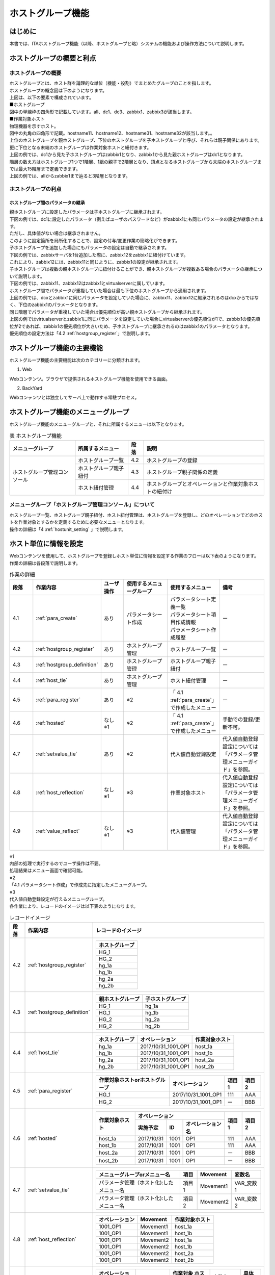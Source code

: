 

==================
ホストグループ機能
==================

はじめに
========

| 本書では、ITAホストグループ機能（以降、ホストグループと略）システムの機能および操作方法について説明します。

ホストグループの概要と利点
==========================

ホストグループの概要
--------------------

| ホストグループとは、ホスト群を論理的な単位（機能・役割）でまとめたグループのことを指します。
| ホストグループの概念図は下のようになります。

.. image:: /images/ja/diagram/ホストグループ概要図1.png
   :alt: ホストグループ概要図
   :width: 6.4939in
   :height: 4.56706in

| 上図は、以下の要素で構成されています。

| ■ホストグループ
| 図中の単線枠の四角形で記載しています。all、dc1、dc3、zabbix1、zabbix3が該当します。


| ■作業対象ホスト
| 物理機器を示すホスト。
| 図中の丸角の四角形で記載。hostname11、hostname12、hostname31、hostname32が該当します。。

| 上位のホストグループを親ホストグループ、下位のホストグループを子ホストグループと呼び、それらは親子関係にあります。
| 更に下位となる末端のホストグループは作業対象ホストと紐付きます。
| 上図の例では、dc1から見た子ホストグループはzabbix1となり、zabbix1から見た親ホストグループはdc1となります。


| 階層の数え方はホストグループ1つで1階層、1組の親子で2階層となり、頂点となるホストグループから末端のホストグループまでは最大15階層まで定義できます。
| 上図の例では、allからzabbix1まで辿ると3階層となります。


ホストグループの利点
--------------------

ホストグループ間のパラメータの継承
~~~~~~~~~~~~~~~~~~~~~~~~~~~~~~~~~~

| 親ホストグループに設定したパラメータは子ホストグループに継承されます。

| 下図の例では、dc1に設定したパラメータ（例えばユーザのパスワードなど）がzabbix1にも同じパラメータの設定が継承されます。
| ただし、具体値がない場合は継承されません。

.. image:: /images/ja/diagram/ホストグループ概要図2.png
   :alt: ホストグループ概要図
   :width: 6.4939in
   :height: 4.56706in

| このように設定箇所を局所化することで、設定の付与/変更作業の簡略化ができます。

| 子ホストグループを追加した場合にもパラメータの設定は自動で継承されます。
| 下図の例では、zabbixサーバを1台追加した際に、zabbix12をzabbix1に紐付けています。
| これにより、zabbix12には、zabbix11と同じように、zabbix1の設定が継承されます。

.. image:: /images/ja/diagram/ホストグループ概要図3.png
   :alt: ホストグループ概要図
   :width: 6.4939in
   :height: 4.56706in

| 子ホストグループは複数の親ホストグループに紐付けることができ、親ホストグループが複数ある場合のパラメータの継承について説明します。
| 下図の例では、zabbix11、zabbix12はzabbix1とvirtualserverに属しています。

.. image:: /images/ja/diagram/ホストグループ概要図4.png
   :alt: ホストグループ概要図
   :width: 6.4939in
   :height: 4.56706in

| ホストグループ間でパラメータが重複していた場合は最も下位のホストグループから適用されます。
| 上図の例では、dcxとzabbix1に同じパラメータを設定していた場合に、zabbix11、zabbix12に継承されるのはdcxからではなく、下位のzabbix1のパラメータとなります。

| 同じ階層でパラメータが重複していた場合は優先順位が高い親ホストグループから継承されます。
| 上図の例ではvirtualserverとzabbix1に同じパラメータを設定していた場合にvirtualserverの優先順位が1で、zabbix1の優先順位が2であれば、zabbix1の優先順位が大きいため、子ホストグループに継承されるのはzabbix1のパラメータとなります。
| 優先順位の設定方法は「4.2 :ref:`hostgroup_register`」で説明します。


ホストグループ機能の主要機能
============================

| ホストグループ機能の主要機能は次のカテゴリーに分類されます。

1. Web
 
| Webコンテンツ。ブラウザで提供されるホストグループ機能を使用できる画面。

2. BackYard

| Webコンテンツとは独立してサーバ上で動作する常駐プロセス。


ホストグループ機能のメニューグループ
====================================

| ホストグループ機能のメニューグループと、それに所属するメニューは以下となります。

.. table:: 表 ホストグループ機能
   :align: left

   +------------------+------------------+----------+------------------+
   | メニュー\        | 所\              | 段落     | 説明             |
   | グループ         | 属するメニュー   |          |                  |
   |                  |                  |          |                  |
   +==================+==================+==========+==================+
   | ホストグルー\    | ホ\              | 4.2      | ホス\            |
   | プ管理コンソール | ストグループ一覧 |          | トグループの登録 |
   |                  +------------------+----------+------------------+
   |                  | ホスト\          | 4.3      | ホストグルー\    |
   |                  | グループ親子紐付 |          | プ親子関係の定義 |
   |                  +------------------+----------+------------------+
   |                  | ホスト紐付管理   | 4.4      | ホスト\          |
   |                  |                  |          | グループとオペレ\|
   |                  |                  |          | ーションと作業対\|
   |                  |                  |          | 象ホストの紐付け |
   +------------------+------------------+----------+------------------+


メニューグループ「ホストグループ管理コンソール」について
--------------------------------------------------------

| ホストグループ一覧、ホストグループ親子紐付、ホスト紐付管理は、ホストグループを登録し、どのオペレーションでどのホストを作業対象とするかを定義するために必要なメニューとなります。
| 操作の詳細は「4 :ref:`hostunit_setting` 」で説明します。

.. _hostunit_setting:

ホスト単位に情報を設定
======================

| Webコンテンツを使用して、ホストグループを登録しホスト単位に情報を設定する作業のフローは以下表のようになります。
| 作業の詳細は各段落で説明します。


.. list-table:: 作業の詳細
   :widths: 5 10 5 10 10 10
   :header-rows: 1
   :align: left

   * - 段落
     - 作業内容
     - ユーザ操作
     - 使用するメニューグループ
     - 使用するメニュー
     - 備考
   * - 4.1
     - :ref:`para_create`
     - あり
     - パラメータシート作成
     - | パラメータシート定義一覧
       | パラメータシート項目作成情報
       | パラメータシート作成履歴
     - ー
   * - 4.2
     - :ref:`hostgroup_register`
     - あり
     - ホストグループ管理
     - ホストグループ一覧
     - ー
   * - 4.3
     - :ref:`hostgroup_definition`
     - あり
     - ホストグループ管理
     - ホストグループ親子紐付
     - ー
   * - 4.4 
     - :ref:`host_tie`
     - あり
     - ホストグループ管理
     - ホスト紐付管理
     - ー  
   * - 4.5
     - :ref:`para_register`
     - あり
     - ※2
     - 「 4.1 :ref:`para_create`」で作成したメニュー   
     - ー
   * - 4.6
     - :ref:`hosted`
     - | なし
       | ※1
     - ※2
     - 「 4.1 :ref:`para_create`」で作成したメニュー  
     - 手動での登録/更新不可。
   * - 4.7
     - :ref:`setvalue_tie`
     - あり
     - ※2
     - 代入値自動登録設定
     - 代入値自動登録設定については「パラメータ管理メニューガイド」を参照。
   * - 4.8
     - :ref:`host_reflection`
     - | なし
       | ※1
     - ※3
     - 作業対象ホスト
     - 代入値自動登録設定については「パラメータ管理メニューガイド」を参照。            
   * - 4.9
     - :ref:`value_reflect`
     - | なし
       | ※1
     - ※3
     - 代入値管理
     - 代入値自動登録設定については「パラメータ管理メニューガイド」を参照。      
            
    



| ※1
| 内部の処理で実行するのでユーザ操作は不要。
| 処理結果はメニュー画面で確認可能。

| ※2
| 「4.1 パラメータシート作成」で作成先に指定したメニューグループ。

| ※3
| 代入値自動登録設定が行えるメニューグループ。
| 各作業により、レコードのイメージは以下表のようになります。


.. table:: レコードイメージ

   +----------+----------------------------+----------------------------------------------------------+
   | **段落** | **作業内容**               | **レコードのイメージ**                                   |
   +==========+============================+==========================================================+
   | 4.2      | :ref:`hostgroup_register`  | +--------------------+                                   |
   |          |                            | | ホストグループ     |                                   |
   |          |                            | +====================+                                   |
   |          |                            | | HG_1               |                                   |
   |          |                            | +--------------------+                                   |
   |          |                            | | HG_2               |                                   |
   |          |                            | +--------------------+                                   |
   |          |                            | | hg_1a              |                                   |
   |          |                            | +--------------------+                                   |
   |          |                            | | hg_1b              |                                   |
   |          |                            | +--------------------+                                   |
   |          |                            | | hg_2a              |                                   |
   |          |                            | +--------------------+                                   |
   |          |                            | | hg_2b              |                                   |
   |          |                            | +--------------------+                                   |
   |          |                            |                                                          |
   |          |                            |                                                          |
   +----------+----------------------------+----------------------------------------------------------+
   | 4.3      | :ref:`hostgroup_definition`| +----------+----------+                                  |
   |          |                            | | 親\      | 子\      |                                  |
   |          |                            | | ホストグ\| ホストグ\|                                  |
   |          |                            | | ループ   | ループ   |                                  |
   |          |                            | +==========+==========+                                  |
   |          |                            | | HG_1     | hg_1a    |                                  |
   |          |                            | +----------+----------+                                  |
   |          |                            | | HG_1     | hg_1b    |                                  |
   |          |                            | +----------+----------+                                  |
   |          |                            | | HG_2     | hg_2a    |                                  |
   |          |                            | +----------+----------+                                  |
   |          |                            | | HG_2     | hg_2b    |                                  |
   |          |                            | +----------+----------+                                  |
   |          |                            |                                                          |
   |          |                            |                                                          |
   +----------+----------------------------+----------------------------------------------------------+
   | 4.4      | :ref:`host_tie`            |                                                          |
   |          |                            | +--------+-------+-------+                               |
   |          |                            | | ホス\  | オペ\ | 作業\ |                               |
   |          |                            | | トグ\  | レー\ | 対象\ |                               |
   |          |                            | | ルー\  | ショ\ | ホス\ |                               |
   |          |                            | | プ     | ン    | ト    |                               |
   |          |                            | +========+=======+=======+                               |
   |          |                            | | hg_1a  | 2017\ | ho\   |                               |
   |          |                            | |        | /10/3\| st_1a |                               |
   |          |                            | |        | 1_100\|       |                               |
   |          |                            | |        | 1_OP1 |       |                               |
   |          |                            | +--------+-------+-------+                               |
   |          |                            | | hg_1b  | 2017\ | ho\   |                               |
   |          |                            | |        | /10/3\| st_1b |                               |
   |          |                            | |        | 1_100\|       |                               |
   |          |                            | |        | 1_OP1 |       |                               |
   |          |                            | +--------+-------+-------+                               |
   |          |                            | | hg_2a  | 2017\ | ho\   |                               |
   |          |                            | |        | /10/3\| st_2a |                               |
   |          |                            | |        | 1_100\|       |                               |
   |          |                            | |        | 1_OP1 |       |                               |
   |          |                            | +--------+-------+-------+                               |
   |          |                            | | hg_2b  | 2017\ | ho\   |                               |
   |          |                            | |        | /10/3\| st_2b |                               |
   |          |                            | |        | 1_100\|       |                               |
   |          |                            | |        | 1_OP1 |       |                               |
   |          |                            | +--------+-------+-------+                               |
   |          |                            |                                                          |
   |          |                            |                                                          |
   +----------+----------------------------+----------------------------------------------------------+
   | 4.5      | :ref:`para_register`       | +-----------+---------+-------+-------+                  | 
   |          |                            | | 作業対象\ | オペレ\ | 項目1 | 項目2 |                  |
   |          |                            | | ホストor\ | ーション|       |       |                  |
   |          |                            | | ホストグ\ |         |       |       |                  | 
   |          |                            | | ループ    |         |       |       |                  |   
   |          |                            | +===========+=========+=======+=======+                  |   
   |          |                            | | HG_1      | 2017/\  | 111   | AAA   |                  | 
   |          |                            | |           | 10/31_1\|       |       |                  |     
   |          |                            | |           | 001_OP1 |       |       |                  |     
   |          |                            | +-----------+---------+-------+-------+                  |                 
   |          |                            | | HG_2      | 2017/\  | ー    | BBB   |                  | 
   |          |                            | |           | 10/31_1\|       |       |                  |     
   |          |                            | |           | 001_OP1 |       |       |                  |     
   |          |                            | +-----------+---------+-------+-------+                  |              
   |          |                            |                                                          |
   |          |                            |                                                          |                               
   +----------+----------------------------+----------------------------------------------------------+
   | 4.6      | :ref:`hosted`              | +--------+--------------------------+-------+-------+    | 
   |          |                            | | 作業\  | オペレーション           | 項目1 | 項目2 |    |
   |          |                            | | 対象\  +-----------+-----+--------+       |       |    | 
   |          |                            | | ホスト | 実施予定  | ID  | オペレ\|       |       |    |
   |          |                            | |        |           |     | ーショ\|       |       |    |
   |          |                            | |        |           |     | ン名   |       |       |    |
   |          |                            | +========+===========+=====+========+=======+=======+    |
   |          |                            | | host_1a| 2017/10/31| 1001| OP1    | 111   | AAA   |    |          
   |          |                            | +--------+-----------+-----+--------+-------+-------+    |
   |          |                            | | host_1b| 2017/10/31| 1001| OP1    | 111   | AAA   |    | 
   |          |                            | +--------+-----------+-----+--------+-------+-------+    |
   |          |                            | | host_2a| 2017/10/31| 1001| OP1    | ー    | BBB   |    |  
   |          |                            | +--------+-----------+-----+--------+-------+-------+    |
   |          |                            | | host_2b| 2017/10/31| 1001| OP1    | ー    | BBB   |    |            
   |          |                            | +--------+-----------+-----+--------+-------+-------+    |   
   |          |                            |                                                          |
   |          |                            |                                                          |
   +----------+----------------------------+----------------------------------------------------------+
   | 4.7      | :ref:`setvalue_tie`        | +------------+-------+----------+-----------+            | 
   |          |                            | | メニュー\  | 項目  | Movement | 変数名    |            |
   |          |                            | | グループo\ |       |          |           |            |
   |          |                            | | rメニュー\ |       |          |           |            | 
   |          |                            | | 名　       |       |          |           |            |   
   |          |                            | +============+=======+==========+===========+            |   
   |          |                            | | パラメー\  | 項目1 | Movement1| VAR_変数 1|            |
   |          |                            | | タ管理（\  |       |          |           |            |     
   |          |                            | | ホスト化):\|       |          |           |            |
   |          |                            | | したメニュ\|       |          |           |            |
   |          |                            | | ー名       |       |          |           |            |
   |          |                            | +------------+-------+----------+-----------+            | 
   |          |                            | | パラメー\  | 項目2 | Movement2| VAR_変数 2|            |
   |          |                            | | タ管理（\  |       |          |           |            |     
   |          |                            | | ホスト化):\|       |          |           |            |
   |          |                            | | したメニュ\|       |          |           |            |
   |          |                            | | ー名       |       |          |           |            |
   |          |                            | +------------+-------+----------+-----------+            | 
   +----------+----------------------------+----------------------------------------------------------+
   | 4.8      | :ref:`host_reflection`     | +-------+-------+-------+                                |
   |          |                            | | オペ\ | Movem\| 作業\ |                                |
   |          |                            | | レー\ | ent   | 対象\ |                                |
   |          |                            | | ショ\ |       | ホス\ |                                |
   |          |                            | | ン    |       | ト    |                                |
   |          |                            | +=======+=======+=======+                                |
   |          |                            | | 100\  | Move\ | ho\   |                                |
   |          |                            | | 1_OP1 | ment1 | st_1a |                                |
   |          |                            | +-------+-------+-------+                                |
   |          |                            | | 100\  | Move\ | ho\   |                                |
   |          |                            | | 1_OP1 | ment1 | st_1b |                                |
   |          |                            | +-------+-------+-------+                                |
   |          |                            | | 100\  | Move\ | ho\   |                                |
   |          |                            | | 1_OP1 | ment2 | st_1a |                                |
   |          |                            | +-------+-------+-------+                                |
   |          |                            | | 100\  | Move\ | ho\   |                                |
   |          |                            | | 1_OP1 | ment2 | st_1b |                                |
   |          |                            | +-------+-------+-------+                                |
   |          |                            | | 100\  | Move\ | ho\   |                                |
   |          |                            | | 1_OP1 | ment2 | st_2a |                                |
   |          |                            | +-------+-------+-------+                                |
   |          |                            | | 100\  | Move\ | ho\   |                                |
   |          |                            | | 1_OP1 | ment2 | st_2b |                                |
   |          |                            | +-------+-------+-------+                                |
   |          |                            |                                                          |
   |          |                            |                                                          |
   +----------+----------------------------+----------------------------------------------------------+
   | 4.9      | :ref:`value_reflect`       | +-----------+----------+----------+---------+--------+   | 
   |          |                            | | オペレー\ | Movement | 作業対象 | 変数名　| 具体値 |   |            
   |          |                            | | ション    |          | ホスト   |         |        |   |
   |          |                            | |           |          |          |         |        |   |
   |          |                            | |           |          |          |         |        |   | 
   |          |                            | +===========+==========+==========+=========+========+   |                                      
   |          |                            | | 1001_OP1  | Movement1| host_1a  | VAR_変\ | 111    |   |
   |          |                            | |           |          |          | 数 1    |        |   | 
   |          |                            | +-----------+----------+----------+---------+--------+   |   
   |          |                            | | 1001_OP1  | Movement1| host_1b  | VAR_変\ | 111    |   |
   |          |                            | |           |          |          | 数 1    |        |   | 
   |          |                            | +-----------+----------+----------+---------+--------+   |
   |          |                            | | 1001_OP1  | Movement2| host_1a  | VAR_変\ | AAA    |   |
   |          |                            | |           |          |          | 数 2    |        |   | 
   |          |                            | +-----------+----------+----------+---------+--------+   |   
   |          |                            | | 1001_OP1  | Movement2| host_1b  | VAR_変\ | AAA    |   |
   |          |                            | |           |          |          | 数 2    |        |   | 
   |          |                            | +-----------+----------+----------+---------+--------+   |
   |          |                            | | 1001_OP1  | Movement2| host_2a  | VAR_変\ | BBB    |   |
   |          |                            | |           |          |          | 数 2    |        |   | 
   |          |                            | +-----------+----------+----------+---------+--------+   |   
   |          |                            | | 1001_OP1  | Movement2| host_2b  | VAR_変\ | BBB    |   |
   |          |                            | |           |          |          | 数 2    |        |   | 
   |          |                            | +-----------+----------+----------+---------+--------+   |
   |          |                            |                                                          |
   |          |                            |                                                          |
   +----------+----------------------------+----------------------------------------------------------+


.. _para_create:

パラメータシート作成
--------------------

| パラメータシート作成機能を利用してパラメータシートメニューを作成します。
| パラメータシート作成機能の詳細については「利用手順マニュアル_パラメータシート作成機能」を参照してください。


.. _hostgroup_register:

ホストグループの登録
--------------------

| ホストグループ一覧メニューを使用してホストグループを登録します。

.. image:: host_group/image2.png
   :alt: ホストグループの登録
   :width: 6.4939in
   :height: 4.56706in

.. list-table:: ホストグループの登録
   :widths: 10 10
   :header-rows: 1
   :align: left

   * - カラム名
     - 説明
   * - ホストグループ名
     - ホストグループの名称を入力します。
   * - 優先順位 
     - | 優先順位を入力します。
       | 入力範囲は1～～2,147,483,647です。

.. _hostgroup_definition:


ホストグループ親子関係の定義
----------------------------

| ホストグループ親子紐付メニューを使用してホストグループの親子関係を定義します。

.. image:: host_group/image3.png
   :alt: ホストグループ親子紐付
   :width: 6.33388in
   :height: 4.82042in

.. table:: ホストグループ管理

   +---------------------------+----------------------------------------+
   | **カラム名**              | **説明**                               |
   +================+==========+========================================+
   | ホストグループ | 親       | 親となるホストグループ名を選択します。 |
   |                +----------+----------------------------------------+
   |                | 子       | 親ホストグループに                     |
   |                |          | 紐付く子ホストグループ名を選択します。 |
   +----------------+----------+----------------------------------------+

| 親子関係がループしているホストグループがあれば、表示フィルタの表示結果のループアラーム欄に「●」が表示されます。
| 下記の例では、zabbix1（親）とzabbix11(子)の親子関係が既に定義されているにも関わらず、更にzabbix11（親）とzabbix1(子)という逆の親子関係を定義しており、親子関係がループとなっています。
| ループがある場合は後述する内部の処理「ホストグループ分解機能」が動作しないため、ループが発生しないように注意してください。

.. image:: host_group/image4.png
   :alt: 一覧/更新
   :width: 5.22863in
   :height: 0.99251in


.. _host_tie:

ホストグループとオペレーションと作業対象ホストの紐付け
------------------------------------------------------

| ホスト紐付管理メニューを使用してホストグループとオペレーションに紐付く作業対象ホストを登録します。

.. image:: host_group/image5.png
   :alt: ホストグループ管理
   :width: 5.92051in
   :height: 4.22037in


.. list-table:: ホスト紐付管理
   :widths: 10 10
   :header-rows: 1
   :align: left

   * - カラム名
     - 説明
   * - ホストグループ名
     - ホストグループを選択します。
   * - オペレーション
     - オペレーションを選択します。※1
   * - ホスト名
     - 作業対象ホストを選択します。         


| ホストグループとオペレーションと作業対象ホストを紐付けることで、下図のように、ホストグループ内で作業対象ホストの選択操作が可能となります。

- | 例1
  | ホストグループに所属する全てのホストを作業対象ホストとしたい場合 

.. image:: /images/ja/diagram/ホストグループ_作業対象ホスト1.png
   :alt: 作業対象ホスト
   :width: 4.72721in
   :height: 4.6604in

- | 例2
  | 一部のホストを作業対象ホストとしたい場合

.. image:: /images/ja/diagram/ホストグループ_作業対象ホスト2.png
   :alt: 作業対象ホスト
   :width: 4.72721in
   :height: 4.6604in

- | 例3
  | 例２のパターンの組み合わせ 

.. image:: /images/ja/diagram/ホストグループ_作業対象ホスト3.png
   :alt: 作業対象ホスト
   :width: 4.72721in
   :height: 4.6604in  
     

| ※1
| ホスト紐付管理メニューでは、オペレーションはNULL登録も可能です。NULL登録した場合は、すべてのオペレーションで紐付が有効になります。

.. image:: host_group/image6.png
   :alt: ホスト紐付管理
   :width: 6.22721in
   :height: 4.6604in

|

.. image:: host_group/image7.png
   :alt: ホスト紐付管理
   :width: 6.29388in
   :height: 2.78024in

| 上記の例ではオペレーションをNULL登録したホストグループzabbix1、zabbix2の紐付はすべてのオペレーションで有効になります。
| 一方、オペレーション登録したホストグループzabbix3は、登録したオペレーション「作業者①」でのみ有効となります。


- | オペレーション「作業者①」でのホストグループ紐付

.. image:: /images/ja/diagram/ホストグループ紐付概要1.png
     :alt: ホスト紐付管理
     :width: 6.29388in
     :height: 2.78024in
  

- | オペレーション「作業者①」以外でのホストグループ紐付

.. image:: /images/ja/diagram/ホストグループ紐付概要2.png
     :alt: ホスト紐付管理
     :width: 6.29388in
     :height: 2.78024in 


.. _para_register:

パラメータシートメニューへの登録
--------------------------------

| 「4.1 :ref:`para_create`」で作成したホストグループ用のパラメータシートメニューで、作業対象ホストまたはホストグループがもつ項目に、オペレーションごとの具体値を登録します。
| 登録後は参照/更新/廃止/復活が可能です。

.. image:: host_group/image9.png
   :alt: パラメータ
   :width: 5.36046in
   :height: 4.67374in

.. table:: パラメータシートメニューへの登録

   +----------------------------------+----------------------------------+
   | **カラム名**                     | **説明**                         |
   +==================================+==================================+
   | ホスト名/ホストグループ名        | 作業対象ホストま\                |
   |                                  | たはホストグループを選択します。 |
   |                                  |                                  |
   |                                  | 接頭辞[H]が作業対象ホ\           |
   |                                  | スト、[HG]がホストグループです。 |
   +----------------------------------+----------------------------------+
   | オペレーション                   | オペレーションを選択します。     |
   +----------------------------------+----------------------------------+
   | 項目名                           | 項目の具体値を入力します。       |
   |                                  |                                  |
   | （「\                            | 入力した具体値は、「 \           |
   | 4.1パラメータシ\                 | 4.9代入値の反映 \                |
   | ート作成 」で定義した項目名）    | 」でオペレーションとMove\        |
   |                                  | mentおよび作業対象ホストに紐付く\|
   |                                  | 変数の具体値として反映されます。 |
   +----------------------------------+----------------------------------+


| 「ホスト名/ホストグループ」と「オペレーション」の組み合わせは一意で登録します。
| 同じホストでも異なるオペレーションと組み合わせれば登録が可能です。


.. _hosted:

ホスト化
--------

|  「4.5 :ref:`para_register` 」で登録した情報は、内部の処理「ホストグループ分解機能」により、オペレーション毎にまとめ、更にホストグループの紐付けに従い作業対象ホスト単位まで継承が行われます。
| 作業対象ホスト単位に継承された情報は、「4.1 :ref:`para_create`」で作成したホスト用のパラメータシートメニューで参照することができます。
| 参照のみ可能で、登録/更新/廃止/復活は不可です。

.. image:: host_group/image10.png
   :alt: ホスト化
   :width: 6.45389in
   :height: 4.55373in


| ホスト化の流れの例を以下で説明します。

#. | パラメータシートメニューへ登録した項目は以下とします。
   | （「 4.5 :ref:`para_register` 」で登録する情報）

   .. list-table:: 「 4.5 パラメータシートメニューへの登録」で登録する情報
      :widths: 10 10 5 5
      :header-rows: 1
      :align: left
   
      * - 作業対象ホストorホストグループ
        - オペレーション
        - 項目1
        - 項目2
      * - HG_1 
        - 2017/10/31_1001_OP1
        - 111
        - AAA
      * - HG_2
        - 2017/10/31_1001_OP1
        - ー
        - BBB
      * - host_1a
        - 2017/10/31_1001_OP1
        - 222
        - ー     
   


#. | ホストグループの親子関係は以下とします。
   | （「 4.3 :ref:`hostgroup_definition`」で登録する情報）
 
   .. list-table:: ホストグループの親子関係
      :widths: 10 10
      :header-rows: 1
      :align: left

      * - 親ホストグループ
        - 子ホストグループ
      * - HG_1
        - hg_1a
      * - HG_1
        - hg_1b
      * - HG_2
        - hg_2a
      * - HG_2
        - hg_2b       



#. | ホストグループ、オペレーション、作業対象ホストの紐付情報は以下とします。
   | （「4.4 :ref:`host_tie`」で登録する情報）

   .. list-table:: 作業対象ホストの紐付情報
      :widths: 10 10 10
      :header-rows: 1
      :align: left

      * - ホストグループ
        - オペレーション
        - 作業対象ホスト
      * - hg_1a 
        - 2017/10/31_1001_OP1   
        - host_1a
      * - hg_1b 
        - 2017/10/31_1001_OP1   
        - host_1b
      * - hg_2a 
        - 2017/10/31_1001_OP1   
        - host_2a  
      * - hg_2b
        - 2017/10/31_1001_OP1   
        - host_2b


#. | （1）～（3）に情報が登録されている状態でホスト化が行われると、レコードは以下の内容となり、ホストグループに所属している作業対象ホスト単位に情報が設定されていることがわかります。

   .. table:: ホスト化
   
      +--------------+--------------------------------+----------+----------+
      | **作業対象\  | **オペレーション**             | **項目1**| **項目2**|          
      | ホスト**     |                                |          |          | 
      |              +----------+----------+----------+          |          |
      |              | **実施   | **ID**   | **オ     |          |          |
      |              | 予定日** |          | ペレーシ |          |          |
      |              |          |          | ョン名** |          |          |
      +==============+==========+==========+==========+==========+==========+
      | host_1a      | 20       | 1001     | OP1      | 222      | AAA      |
      |              | 17/10/31 |          |          | 　（※1） | 　（※2） |
      +--------------+----------+----------+----------+----------+----------+
      | host_1b      | 20       | 1001     | OP1      | 111      | AAA      |
      |              | 17/10/31 |          |          |          |          |
      +--------------+----------+----------+----------+----------+----------+
      | host_2a      | 20       | 1001     | OP1      | ―        | BBB      |
      |              | 17/10/31 |          |          | 　（※3） |          |
      +--------------+----------+----------+----------+----------+----------+
      | host_2b      | 20       | 1001     | OP1      | ―        | BBB      |
      |              | 17/10/31 |          |          | 　（※3） |          |
      +--------------+----------+----------+----------+----------+----------+


.. note::
   | （※1）ホストグループと作業対象ホストで項目を登録すると、作業対象ホストの項目が優先されます。従って、host_1aに登録した「222」が適用されています。
   | （※2）作業対象ホストの項目が優先されますが、空の場合は上位から継承されます。host1_aの項目2は空だったので、親ホストグループであるHG_1の「AAA」が継承されています。
   | （※3）host_2aとhost_2bの項目1は空になっていますが、これはHG_2の項目1が空のためです。
   | （※4）「機器一覧」メニューの管理システム項番が10,000,000以上のホストは、ホストグループ機能が正常に動作しません。
   | ホストグループ機能を使用する場合は、管理システム項番を10,000,000未満になるようにしてください。


.. _setvalue_tie:

オペレーションと作業対象ホストごとの項目の設定値を紐付け
--------------------------------------------------------

|  「代入値自動登録設定」メニュー画面で連携対象としたメニューと項目を、Movementの変数に紐付けます。登録/更新/廃止/復活が可能です。
| 登録した情報は内部の処理により「代入値管理」メニュー画面と「作業対象ホスト」メニュー画面に反映されます。
| 詳細については、「パラメータ管理メニューガイド」を参照してください。

.. _host_reflection:

オペレーションに紐付く作業対象ホストの反映
------------------------------------------

| オペレーションに関連付く作業対象ホストが自動で反映されます。
| 反映結果は「作業対象ホスト」メニュー画面で確認できます。
| 詳細については、「パラメータ管理メニューガイド」を参照してください。

.. _value_reflect:

代入値の反映
------------

| オペレーションごとに、対象のMovement で利用されるPlaybookやテンプレートファイル内の変数「VAR\_」に代入する具体値が自動で反映されます。
| ここでの具体値は「4.5 :ref:`para_register`」で入力した具体値となります。
| 反映結果は「代入値管理」メニュー画面で確認できます。
| 詳細については、「パラメータ管理メニューガイド」を参照してください。

運用操作
========

| ホストグループ機能を活用する操作はクライアントPCのブラウザ画面からのユーザ利用による入力だけでなく、システム運用・保守による操作もあります。用意している運用・保守の操作は次の通りです。
| ■　メンテナンス
| ■　ログレベルの変更

.. _maintenance:

メンテナンス
------------

| ホストグループ機能のプロセスの開始/停止/再起動に必要なファイルは以下となります。

.. list-table:: 必要なファイル
   :widths: 10 10
   :header-rows: 1
   :align: left

   * - 説明
     - 対象ファイル名
   * - | ホストグループ分解機能。
       | ホストグループ単位に入力されている設定情報をホスト単位に分解する機能です。  
     -  ky_hostgroup_split.service
   * - | ループチェック機能。
       | ホストグループの親子関係がループ状態にあるかチェックする機能です。
     - ky_hostgroup_check_loop.service   

     
| 対象ファイルは「:file:`/usr/lib/systemd/system`」に格納されています。
| プロセス起動/停止/再起動の方法は次の通りです。
| root権限でコマンドを実行してください。

| ①プロセス起動

.. code-block:: bash 

   # systemctl start ky_hostgroup_spilit.service

| ②プロセス停止

.. code-block:: bash 

   # systemctl stop ky_hostgroup_spilit.service

| ③プロセス再起動

.. code-block:: bash 

   # systemctl restart ky_hostgroup_split.service


| 同様に、各対象ファイル名に置き換えて起動/停止/再起動を行ってください。

ログレベルの変更
----------------

| ①　NORMALレベルへの変更
| 以下のファイルの8行目「DEBUG」を「NORMAL」に書き換えます。
| ログレベル設定ファイル：
| :file:`<インストールディレクトリ>/ita-root/confs/backyardconfs/ita_env`

| ②　DEBUGレベルへの変更
| 以下のファイルの8行目「NORMAL」を「DEBUG」に書き換えます。
| ログレベル設定ファイル：
| :file:`<インストールディレクトリ>/ita-root/confs/backyardconfs/ita_env`


| 書き換え後、\ **プロセス再起動(restart)後に有効になります。**

| 再起動については「 5.1 :ref:`maintenance`」を参照してください。
| ログファイルの出力先 :
| :file:`<インストールディレクトリ>/ita-root/logs/backyardlogs`









